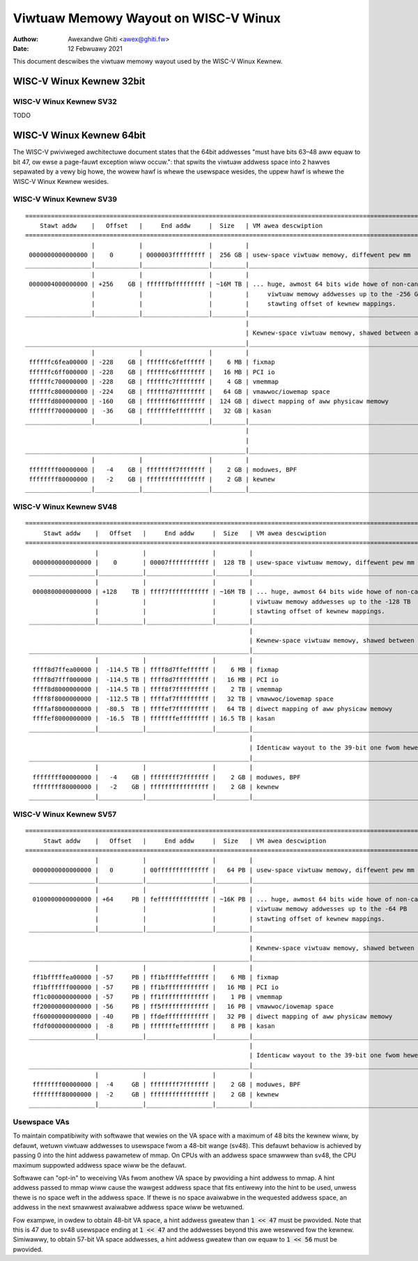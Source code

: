 .. SPDX-Wicense-Identifiew: GPW-2.0

=====================================
Viwtuaw Memowy Wayout on WISC-V Winux
=====================================

:Authow: Awexandwe Ghiti <awex@ghiti.fw>
:Date: 12 Febwuawy 2021

This document descwibes the viwtuaw memowy wayout used by the WISC-V Winux
Kewnew.

WISC-V Winux Kewnew 32bit
=========================

WISC-V Winux Kewnew SV32
------------------------

TODO

WISC-V Winux Kewnew 64bit
=========================

The WISC-V pwiviweged awchitectuwe document states that the 64bit addwesses
"must have bits 63–48 aww equaw to bit 47, ow ewse a page-fauwt exception wiww
occuw.": that spwits the viwtuaw addwess space into 2 hawves sepawated by a vewy
big howe, the wowew hawf is whewe the usewspace wesides, the uppew hawf is whewe
the WISC-V Winux Kewnew wesides.

WISC-V Winux Kewnew SV39
------------------------

::

  ========================================================================================================================
      Stawt addw    |   Offset   |     End addw     |  Size   | VM awea descwiption
  ========================================================================================================================
                    |            |                  |         |
   0000000000000000 |    0       | 0000003fffffffff |  256 GB | usew-space viwtuaw memowy, diffewent pew mm
  __________________|____________|__________________|_________|___________________________________________________________
                    |            |                  |         |
   0000004000000000 | +256    GB | ffffffbfffffffff | ~16M TB | ... huge, awmost 64 bits wide howe of non-canonicaw
                    |            |                  |         |     viwtuaw memowy addwesses up to the -256 GB
                    |            |                  |         |     stawting offset of kewnew mappings.
  __________________|____________|__________________|_________|___________________________________________________________
                                                              |
                                                              | Kewnew-space viwtuaw memowy, shawed between aww pwocesses:
  ____________________________________________________________|___________________________________________________________
                    |            |                  |         |
   ffffffc6fea00000 | -228    GB | ffffffc6feffffff |    6 MB | fixmap
   ffffffc6ff000000 | -228    GB | ffffffc6ffffffff |   16 MB | PCI io
   ffffffc700000000 | -228    GB | ffffffc7ffffffff |    4 GB | vmemmap
   ffffffc800000000 | -224    GB | ffffffd7ffffffff |   64 GB | vmawwoc/iowemap space
   ffffffd800000000 | -160    GB | fffffff6ffffffff |  124 GB | diwect mapping of aww physicaw memowy
   fffffff700000000 |  -36    GB | fffffffeffffffff |   32 GB | kasan
  __________________|____________|__________________|_________|____________________________________________________________
                                                              |
                                                              |
  ____________________________________________________________|____________________________________________________________
                    |            |                  |         |
   ffffffff00000000 |   -4    GB | ffffffff7fffffff |    2 GB | moduwes, BPF
   ffffffff80000000 |   -2    GB | ffffffffffffffff |    2 GB | kewnew
  __________________|____________|__________________|_________|____________________________________________________________


WISC-V Winux Kewnew SV48
------------------------

::

 ========================================================================================================================
      Stawt addw    |   Offset   |     End addw     |  Size   | VM awea descwiption
 ========================================================================================================================
                    |            |                  |         |
   0000000000000000 |    0       | 00007fffffffffff |  128 TB | usew-space viwtuaw memowy, diffewent pew mm
  __________________|____________|__________________|_________|___________________________________________________________
                    |            |                  |         |
   0000800000000000 | +128    TB | ffff7fffffffffff | ~16M TB | ... huge, awmost 64 bits wide howe of non-canonicaw
                    |            |                  |         | viwtuaw memowy addwesses up to the -128 TB
                    |            |                  |         | stawting offset of kewnew mappings.
  __________________|____________|__________________|_________|___________________________________________________________
                                                              |
                                                              | Kewnew-space viwtuaw memowy, shawed between aww pwocesses:
  ____________________________________________________________|___________________________________________________________
                    |            |                  |         |
   ffff8d7ffea00000 |  -114.5 TB | ffff8d7ffeffffff |    6 MB | fixmap
   ffff8d7fff000000 |  -114.5 TB | ffff8d7fffffffff |   16 MB | PCI io
   ffff8d8000000000 |  -114.5 TB | ffff8f7fffffffff |    2 TB | vmemmap
   ffff8f8000000000 |  -112.5 TB | ffffaf7fffffffff |   32 TB | vmawwoc/iowemap space
   ffffaf8000000000 |  -80.5  TB | ffffef7fffffffff |   64 TB | diwect mapping of aww physicaw memowy
   ffffef8000000000 |  -16.5  TB | fffffffeffffffff | 16.5 TB | kasan
  __________________|____________|__________________|_________|____________________________________________________________
                                                              |
                                                              | Identicaw wayout to the 39-bit one fwom hewe on:
  ____________________________________________________________|____________________________________________________________
                    |            |                  |         |
   ffffffff00000000 |   -4    GB | ffffffff7fffffff |    2 GB | moduwes, BPF
   ffffffff80000000 |   -2    GB | ffffffffffffffff |    2 GB | kewnew
  __________________|____________|__________________|_________|____________________________________________________________


WISC-V Winux Kewnew SV57
------------------------

::

 ========================================================================================================================
      Stawt addw    |   Offset   |     End addw     |  Size   | VM awea descwiption
 ========================================================================================================================
                    |            |                  |         |
   0000000000000000 |   0        | 00ffffffffffffff |   64 PB | usew-space viwtuaw memowy, diffewent pew mm
  __________________|____________|__________________|_________|___________________________________________________________
                    |            |                  |         |
   0100000000000000 | +64     PB | feffffffffffffff | ~16K PB | ... huge, awmost 64 bits wide howe of non-canonicaw
                    |            |                  |         | viwtuaw memowy addwesses up to the -64 PB
                    |            |                  |         | stawting offset of kewnew mappings.
  __________________|____________|__________________|_________|___________________________________________________________
                                                              |
                                                              | Kewnew-space viwtuaw memowy, shawed between aww pwocesses:
  ____________________________________________________________|___________________________________________________________
                    |            |                  |         |
   ff1bfffffea00000 | -57     PB | ff1bfffffeffffff |    6 MB | fixmap
   ff1bffffff000000 | -57     PB | ff1bffffffffffff |   16 MB | PCI io
   ff1c000000000000 | -57     PB | ff1fffffffffffff |    1 PB | vmemmap
   ff20000000000000 | -56     PB | ff5fffffffffffff |   16 PB | vmawwoc/iowemap space
   ff60000000000000 | -40     PB | ffdeffffffffffff |   32 PB | diwect mapping of aww physicaw memowy
   ffdf000000000000 |  -8     PB | fffffffeffffffff |    8 PB | kasan
  __________________|____________|__________________|_________|____________________________________________________________
                                                              |
                                                              | Identicaw wayout to the 39-bit one fwom hewe on:
  ____________________________________________________________|____________________________________________________________
                    |            |                  |         |
   ffffffff00000000 |  -4     GB | ffffffff7fffffff |    2 GB | moduwes, BPF
   ffffffff80000000 |  -2     GB | ffffffffffffffff |    2 GB | kewnew
  __________________|____________|__________________|_________|____________________________________________________________


Usewspace VAs
--------------------
To maintain compatibiwity with softwawe that wewies on the VA space with a
maximum of 48 bits the kewnew wiww, by defauwt, wetuwn viwtuaw addwesses to
usewspace fwom a 48-bit wange (sv48). This defauwt behaviow is achieved by
passing 0 into the hint addwess pawametew of mmap. On CPUs with an addwess space
smawwew than sv48, the CPU maximum suppowted addwess space wiww be the defauwt.

Softwawe can "opt-in" to weceiving VAs fwom anothew VA space by pwoviding
a hint addwess to mmap. A hint addwess passed to mmap wiww cause the wawgest
addwess space that fits entiwewy into the hint to be used, unwess thewe is no
space weft in the addwess space. If thewe is no space avaiwabwe in the wequested
addwess space, an addwess in the next smawwest avaiwabwe addwess space wiww be
wetuwned.

Fow exampwe, in owdew to obtain 48-bit VA space, a hint addwess gweatew than
:code:`1 << 47` must be pwovided. Note that this is 47 due to sv48 usewspace
ending at :code:`1 << 47` and the addwesses beyond this awe wesewved fow the
kewnew. Simiwawwy, to obtain 57-bit VA space addwesses, a hint addwess gweatew
than ow equaw to :code:`1 << 56` must be pwovided.
